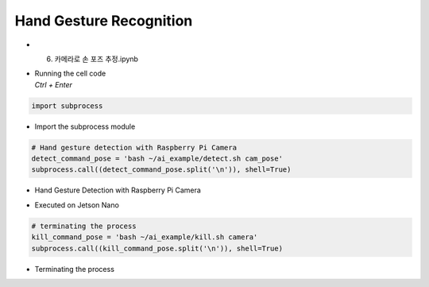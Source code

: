 ========================
Hand Gesture Recognition
========================


-   6. 카메라로 손 포즈 추정.ipynb
-   | Running the cell code
    | `Ctrl + Enter`

.. image:: ../../images/hand1.png


.. code-block:: python

    import subprocess

-   Import the subprocess module


.. code-block:: python

    # Hand gesture detection with Raspberry Pi Camera
    detect_command_pose = 'bash ~/ai_example/detect.sh cam_pose'
    subprocess.call((detect_command_pose.split('\n')), shell=True)


-   Hand Gesture Detection with Raspberry Pi Camera

.. image:: ../../images/hand2.png


-   Executed on Jetson Nano

.. code-block:: python

    # terminating the process
    kill_command_pose = 'bash ~/ai_example/kill.sh camera'
    subprocess.call((kill_command_pose.split('\n')), shell=True)

-   Terminating the process
